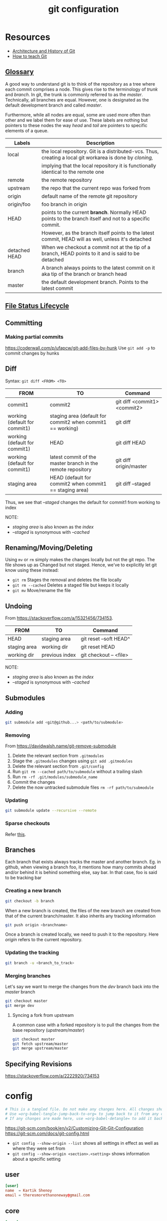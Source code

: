#+TITLE: git configuration
#+PROPERTY: header-args+ :results output silent :noweb tangle :comments both :mkdirp yes
#+TODO: TODO FIXME |

* Resources
:PROPERTIES:
:header-args: :tangle no
:END:
- [[https://medium.com/@willhayjr/the-architecture-and-history-of-git-a-distributed-version-control-system-62b17dd37742][Architecture and History of Git]]
- [[https://rachelcarmena.github.io/2018/12/12/how-to-teach-git.html][How to teach Git]]

** [[https://git-scm.com/docs/gitglossary][Glossary]]
A good way to understand git is to think of the repository as a tree where each commit comprises a node.
This gives rise to the terminology of /trunk/ and /branch/. In git, the trunk is commonly referred to as the /master/.
Technically, all branches are equal. However, one is designated as the default development branch and called /master/.

Furthermore, while all nodes are equal, some are used more often than other and we label them for ease of use.
These labels are nothing but pointers to these nodes the way /head/ and /tail/ are pointers to specific elements of a queue.

|---------------+---------------------------------------------------------------------------------------------------------|
| Labels        | Description                                                                                             |
|---------------+---------------------------------------------------------------------------------------------------------|
| local         | the local repository. Git is a distributed-vcs. Thus, creating a local git workarea is done by /cloning,/ |
|               | implying that the local repository it is functionally identical to the remote one                       |
| remote        | the remote repository                                                                                   |
| upstream      | the repo that the current repo was forked from                                                          |
| origin        | default name of the remote git repository                                                               |
| origin/foo    | foo branch in origin                                                                                    |
| HEAD          | points to the current *branch*. Normally HEAD points to the branch itself and not to a specific commit.   |
|               | However, as the branch itself points to the latest commit, HEAD will as well, unless it's detached      |
| detached HEAD | When we checkout a commit not at the tip of a branch, HEAD points to it and is said to be detached      |
| branch        | A branch always points to the latest commit on it aka tip of the branch or branch head                  |
| master        | the default development branch. Points to the latest commit                                             |
|---------------+---------------------------------------------------------------------------------------------------------|

** [[https://git-scm.com/book/en/v1/Git-Basics-Recording-Changes-to-the-Repository][File Status Lifecycle]]
** Committing
*** Making partial commits
https://coderwall.com/p/ufapcw/git-add-files-by-hunk
Use =git add -p= to commit changes by hunks

** Diff
Syntax: =git diff <FROM> <TO>=

|-------------------------------+-------------------------------------------------------------+------------------------------|
| FROM                          | TO                                                          | Command                      |
|-------------------------------+-------------------------------------------------------------+------------------------------|
| commit1                       | commit2                                                     | git diff <commit1> <commit2> |
|-------------------------------+-------------------------------------------------------------+------------------------------|
| working (default for commit1) | staging area (default for commit2 when commit1 == working)  | git diff                     |
| working (default for commit1) | HEAD                                                        | git diff HEAD                |
| working (default for commit1) | latest commit of the master branch in the remote repository | git diff origin/master       |
|-------------------------------+-------------------------------------------------------------+------------------------------|
| staging area                  | HEAD (default for commit2 when commit1 == staging area)     | git diff --staged            |
|-------------------------------+-------------------------------------------------------------+------------------------------|

Thus, we see that /--staged/ changes the default for commit1 from working to index

NOTE:
- /staging area/ is also known as the /index/
- /--staged/ is synonymous with /--cached/

** Renaming/Moving/Deleting
Using =mv= or =rm= simply makes the changes locally but not the git repo. The file shows up as Changed but not staged.
Hence, we've to explicitly let git know using these instead:
- =git rm= Stages the removal and deletes the file locally
- =git rm --cached= Deletes a staged file but keeps it locally
- =git mv= Move/rename the file

** Undoing
From https://stackoverflow.com/a/15321456/734153.

|--------------+----------------+------------------------|
| FROM         | TO             | Command                |
|--------------+----------------+------------------------|
| HEAD         | staging area   | git reset --soft HEAD^ |
| staging area | working dir    | git reset HEAD         |
| working dir  | previous index | git checkout -- <file> |
|--------------+----------------+------------------------|

NOTE:
- /staging area/ is also known as the /index/
- /--staged/ is synonymous with /--cached/

** Submodules
*** Adding
#+begin_src bash
  git submodule add <git@github...> <path/to/submodule>
#+end_src

*** Removing
From https://davidwalsh.name/git-remove-submodule

1. Delete the relevant section from =.gitmodules=
2. Stage the =.gitmodules= changes using =git add .gitmodules=
3. Delete the relevant section from =.git/config=
4. Run =git rm --cached path/to/submodule= without a trailing slash
5. Run =rm -rf .git/modules/submodule_name=
6. Commit the changes
7. Delete the now untracked submodule files =rm -rf path/to/submodule=

*** Updating
#+begin_src bash
  git submodule update --recursive --remote
#+end_src

*** Sparse checkouts
Refer [[https://briancoyner.github.io/2013/06/05/git-sparse-checkout.html][this]].

** Branches
Each branch that exists always tracks the master and another branch.
Eg. in github, when viewing a branch foo, it mentions how many commits ahead and/or behind it is behind something else, say bar.
In that case, foo is said to be tracking bar

*** Creating a new branch
#+begin_src bash
  git checkout -b branch
#+end_src

When a new branch is created, the files of the new branch are created from that of the current branch/master.
It also inherits any tracking information

#+begin_src bash
  git push origin <branchname>
#+end_src

Once a branch is created locally, we need to push it to the repository.
Here /origin/ refers to the current repository.

*** Updating the tracking
#+begin_src bash
  git branch -u <branch_to_track>
#+end_src

*** Merging branches
Let's say we want to merge the changes from the /dev/ branch back into the /master/ branch

#+begin_src bash
  git checkout master
  git merge dev
#+end_src

**** Syncing a fork from upstream
A common case with a forked repository is to pull the changes from the base repository (/upstream/master/)
#+begin_src bash
  git checkout master
  git fetch upstream/master
  git merge upstream/master
#+end_src

** Specifying Revisions
https://stackoverflow.com/a/2222920/734153

* config
:PROPERTIES:
:header-args+: :tangle ~/.config/git/config
:END:
#+begin_src conf :export none
  # This is a tangled file. Do not make any changes here. All changes should preferably be made in the original Org file.
  # Use =org-babel-tangle-jump-back-to-org= to jump back to it from any code block.
  # If any changes are made here, use =org-babel-detangle= to add it back to the original Org mode file.
#+end_src

https://git-scm.com/book/en/v2/Customizing-Git-Git-Configuration
https://git-scm.com/docs/git-config.html

- =git config --show-origin --list= shows all settings in effect as well as where they were set from
- =git config --show-origin <section>.<setting>= shows information about a specific setting

** user
#+begin_src conf
  [user]
  name  = Kartik Shenoy
  email = theresmorethanoneway@gmail.com
#+end_src

** core
#+begin_src conf
  [core]
  editor   = gvim --nofork
  fileMode = false
#+end_src

I'm using the default value of =excludesfile= so this is not required. I have it here simply for documenting it
It was generated at https://www.gitignore.io/api/c,c++,dropbox,emacs,vim,tags
#+begin_src conf :tangle no
  excludesfile = ~/.config/git/ignore
#+end_src

Centralize all hooks instead of configuring them on a per-repository basis
#+begin_src conf
  hooksPath = ~/.config/git/hooks/
#+end_src

** color
#+begin_src conf
  [color]
  ui     = auto
  branch = auto
  diff   = auto
  status = auto

  [color "branch"]
  current = green
  remote  = red

  [color "diff"]
  meta = yellow
  frag = magenta
  old = red bold
  new = green
  plain = white

  [color "status"]
  added = yellow
  changed = red
  untracked = cyan
#+end_src

** diff
#+begin_src conf
  [diff]
  tool = gvim

  [difftool]
  prompt = false

  [difftool "gvim"]
  cmd = gvim -df -c 'set columns=260|set lines=62|wincmd =' $LOCAL $BASE 2> /dev/null
  trustExitCode = true

  [difftool "vim"]
  cmd = vim -df -c 'set columns=260|set lines=62|wincmd =' $LOCAL $BASE 2> /dev/null
  trustExitCode = true

  [difftool "meld"]
  cmd = meld --diff $LOCAL $BASE
#+end_src

** merge
#+begin_src conf
  [merge]
  tool = gvim
  conflictstyle = diff3

  [mergetool "meld"]
  cmd = meld --diff $BASE $LOCAL --diff $BASE $REMOTE --diff $LOCAL $MERGED $REMOTE

  [mergetool "gvim"]
  cmd = vim_merge $BASE $REMOTE $LOCAL $MERGED
  trustExitCode = true
#+end_src

** misc
#+begin_src conf
  [credential]
  helper = cache --timeout=3600

  [push]
  default = matching
#+end_src

** aliases
- https://gitlab.com/to1ne/literate-dotfiles/blob/master/git.org
- https://haacked.com/archive/2014/07/28/github-flow-aliases/

Using =!= as prefix allows running any command in the shell and it doesn't have to be a git command.
Thus, if we want to create an alias to run multiple commands by chaining them together, we have to use =!=
#+begin_src conf
  [alias]
  alias = !git config -l | grep alias | cut -c 7-
#+end_src

Open gitconfig file with my default editor
#+begin_src conf
  ec = config --global -e
#+end_src

#+begin_src conf
  d  = diff
  dw = diff --word-diff
  dt = difftool
  mt = mergetool
  cl = clone
  ci = commit
  co = checkout
  br = branch
#+end_src

Aliases for deleting the branch from various places
#+begin_src conf
  br-rm-remote = !"f() { branch=${1-$(git symbolic-ref --short HEAD)}; git push origin :$branch; }; f"
  br-rm-local  = !"f() { branch=${1-$(git symbolic-ref --short HEAD)}; git branch -D $branch; }; f"
  br-rm-all    = !"f() { branch=${1-$(git symbolic-ref --short HEAD)}; git push origin :$branch; git branch -D $branch; }; f"
#+end_src

This scrubs away all local branches that are merged.
#+begin_src conf
  br-scrub = !git branch --merged | egrep -v '(^\\*|master)' | xargs git branch -d
#+end_src

#+begin_src conf
  lg = log --color --graph --pretty=format:' %C(yellow)%h %C(bold blue)<%an>%C(reset) %s %C(green)(%cr)%C(reset)%C(red)%d%C(reset)' --abbrev-commit
  ls = log --oneline --decorate
#+end_src

Pull changes from the remote. Any local commits will be rebased to come after the commits from remote. =--prune= option removes remote-tracking branches that no longer exist on the remote.
#+begin_src conf
  sync = !git stash && git pull --rebase --prune && git submodule update --init --recursive && git stash pop
#+end_src

Safer wipes. Using =git reset HEAD --hard= leaves no room for undoing anything.
This commits everything and then does a hard reset to remove that commit. The nice thing is, the commit is still there, but it’s just unreachable. Unreachable commits are a bit inconvenient to restore, but at least they are still there.
I can run the =git reflog= command and find the SHA of the commit if I realize later that I made a mistake with the reset. The commit message will be “WIPE SAVEPOINT” in this case.
#+begin_src conf
  wipe = !git add -A && git commit -qm 'WIPE SAVEPOINT' && git reset HEAD~1 --hard
#+end_src

* Figure out how to create a link to gitignore in the Makefile
:PROPERTIES:
:header-args: :tangle no
:END:
 This would eliminate the need for the setup file

* Local variables
:PROPERTIES:
:header-args: :tangle no
:END:
Use =add-file-local-variable= or =add-file-local-variable-prop-line= instead of adding these manually

# Local Variables:
# eval: (add-hook 'after-save-hook (lambda ()(org-babel-tangle)) nil t)
# org-enforce-todo-checkbox-dependencies: nil
# org-enforce-todo-dependencies: nil
# org-refile-targets: ((nil :maxlevel . 9))
# End:

